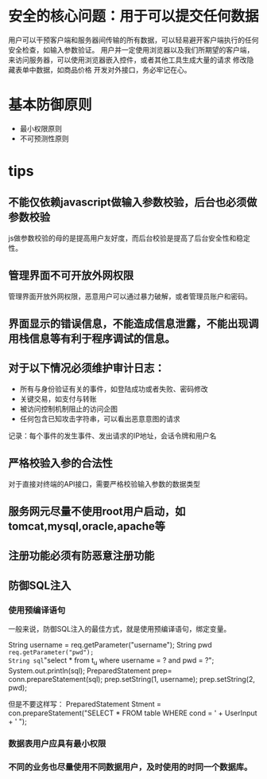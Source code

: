 * 安全的核心问题：用于可以提交任何数据
  用户可以干预客户端和服务器间传输的所有数据，可以轻易避开客户端执行的任何安全检查，如输入参数验证。
用户并一定使用浏览器以及我们所期望的客户端，来访问服务器，可以使用浏览器嵌入控件，或者其他工具生成大量的请求
  修改隐藏表单中数据，如商品价格
  开发对外接口，务必牢记在心。

* 基本防御原则
- 最小权限原则
- 不可预测性原则


* tips

** 不能仅依赖javascript做输入参数校验，后台也必须做参数校验
   js做参数校验的母的是提高用户友好度，而后台校验是提高了后台安全性和稳定性。

** 管理界面不可开放外网权限
   管理界面开放外网权限，恶意用户可以通过暴力破解，或者管理员账户和密码。

** 界面显示的错误信息，不能造成信息泄露，不能出现调用栈信息等有利于程序调试的信息。

** 对于以下情况必须维护审计日志：
- 所有与身份验证有关的事件，如登陆成功或者失败、密码修改
- 关键交易，如支付与转账
- 被访问控制机制阻止的访问企图
- 任何包含已知攻击字符串，可以看出恶意意图的请求

记录：每个事件的发生事件、发出请求的IP地址，会话令牌和用户名

** 严格校验入参的合法性
   对于直接对终端的API接口，需要严格校验输入参数的数据类型

** 服务网元尽量不使用root用户启动，如tomcat,mysql,oracle,apache等
   
** 注册功能必须有防恶意注册功能

** 防御SQL注入
*** 使用预编译语句
一般来说，防御SQL注入的最佳方式，就是使用预编译语句，绑定变量。

String username = req.getParameter("username");  
String pwd =req.getParameter("pwd");   
String sql="select * from t_u where username = ? and pwd = ?";  
System.out.println(sql);   
PreparedStatement prep= conn.prepareStatement(sql);   
prep.setString(1, username);  
prep.setString(2, pwd);

但是不要这样写：
PreparedStatement Stment = con.prepareStatement("SELECT * FROM table WHERE cond = ' + UserInput + ' ");

*** 数据表用户应具有最小权限
*** 不同的业务也尽量使用不同数据用户，及时使用的时同一个数据库。